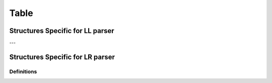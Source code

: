 Table
=====

Structures Specific for LL parser
---------------------------------

.. doxygenstruct:: m0st4fa::parsix::LLTableEntry
  :members:
  :protected-members:
  :undoc-members:
  :allow-dot-graphs:

.. doxygenstruct:: m0st4fa::parsix::LLParsingTable
  :members:
  :protected-members:
  :undoc-members:
  :allow-dot-graphs:

---

Structures Specific for LR parser
---------------------------------

.. doxygenstruct:: m0st4fa::parsix::LRTableEntry
  :members:
  :protected-members:
  :undoc-members:
  :allow-dot-graphs:

.. doxygenenum:: m0st4fa::parsix::LRTableEntryType

.. doxygenstruct:: m0st4fa::parsix::LRParsingTable
  :members:
  :protected-members:
  :undoc-members:
  :allow-dot-graphs:

Definitions
~~~~~~~~~~~

.. doxygendefine:: TE_SHIFT

.. doxygendefine:: TE_REDUCE

.. doxygendefine:: TE_GOTO

.. doxygendefine:: TE_ACCEPT

.. doxygendefine:: TE_ERROR